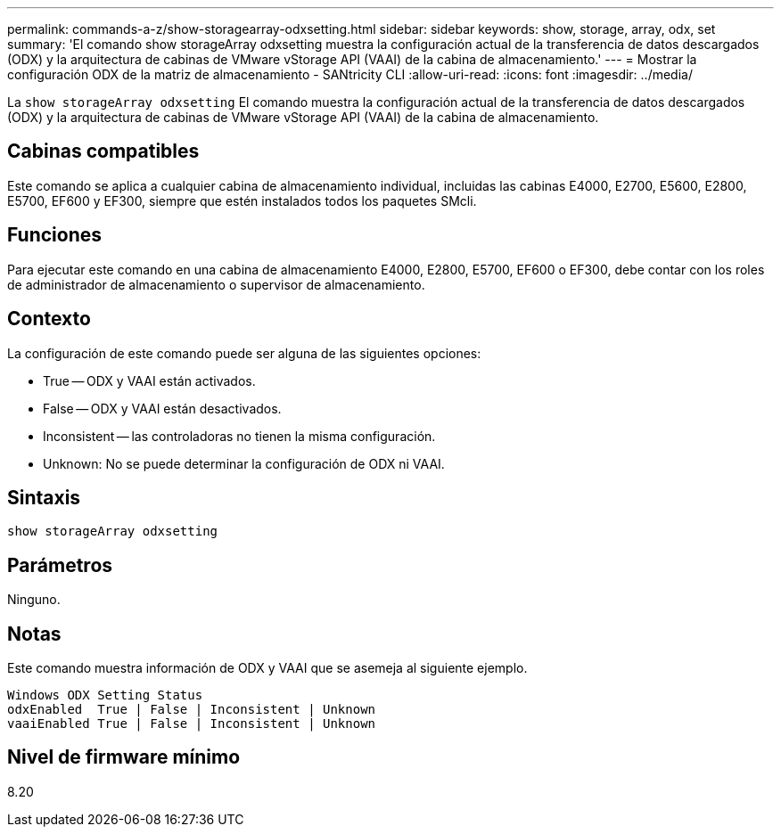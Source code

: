 ---
permalink: commands-a-z/show-storagearray-odxsetting.html 
sidebar: sidebar 
keywords: show, storage, array, odx, set 
summary: 'El comando show storageArray odxsetting muestra la configuración actual de la transferencia de datos descargados (ODX) y la arquitectura de cabinas de VMware vStorage API (VAAI) de la cabina de almacenamiento.' 
---
= Mostrar la configuración ODX de la matriz de almacenamiento - SANtricity CLI
:allow-uri-read: 
:icons: font
:imagesdir: ../media/


[role="lead"]
La `show storageArray odxsetting` El comando muestra la configuración actual de la transferencia de datos descargados (ODX) y la arquitectura de cabinas de VMware vStorage API (VAAI) de la cabina de almacenamiento.



== Cabinas compatibles

Este comando se aplica a cualquier cabina de almacenamiento individual, incluidas las cabinas E4000, E2700, E5600, E2800, E5700, EF600 y EF300, siempre que estén instalados todos los paquetes SMcli.



== Funciones

Para ejecutar este comando en una cabina de almacenamiento E4000, E2800, E5700, EF600 o EF300, debe contar con los roles de administrador de almacenamiento o supervisor de almacenamiento.



== Contexto

La configuración de este comando puede ser alguna de las siguientes opciones:

* True -- ODX y VAAI están activados.
* False -- ODX y VAAI están desactivados.
* Inconsistent -- las controladoras no tienen la misma configuración.
* Unknown: No se puede determinar la configuración de ODX ni VAAI.




== Sintaxis

[source, cli]
----
show storageArray odxsetting
----


== Parámetros

Ninguno.



== Notas

Este comando muestra información de ODX y VAAI que se asemeja al siguiente ejemplo.

[listing]
----
Windows ODX Setting Status
odxEnabled  True | False | Inconsistent | Unknown
vaaiEnabled True | False | Inconsistent | Unknown
----


== Nivel de firmware mínimo

8.20
